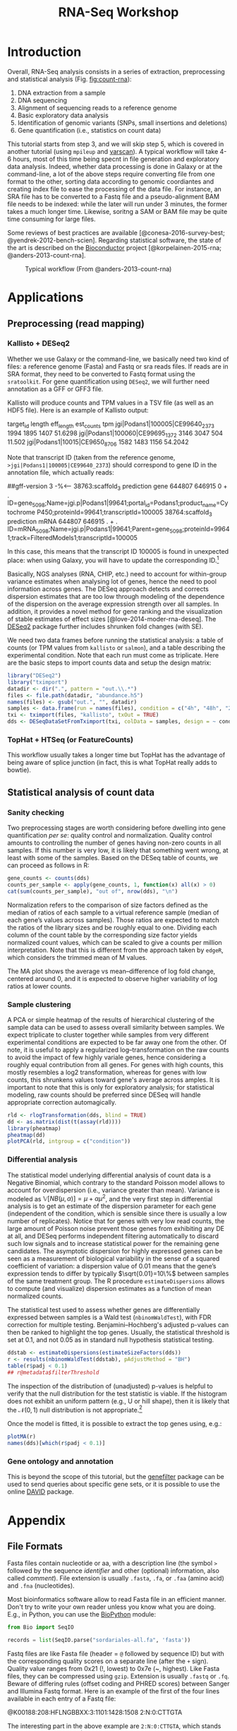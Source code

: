 #+TITLE:        RNA-Seq Workshop
#+LANG:         en
#+STARTUP:      align fold noindent hideblocks fnlocal
#+OPTIONS:      H:3 num:nil toc:2 ':t *:t ::t f:t |:t -:t

* TODO [2/4]                                                                   :noexport:
- [X] "How many reads map onto exons, introns and intergenic regions" on [[https://www.biostars.org/p/131734/][Biostars]]
- [ ] [[http://clavius.bc.edu/~erik/CSHL-advanced-sequencing/freebayes-tutorial.htm][Calling variants with freebayes]]
- [ ] https://github.com/CBC-UCONN/Variant-Calling-with-Samtools
- [X] [[https://is.gd/q5umF6][RPKM, FPKM and TPM, clearly explained]]


* Introduction

Overall, RNA-Seq analysis consists in a series of extraction, preprocessing and statistical analysis (Fig. [[fig:count-rna]]):

1. DNA extraction from a sample
2. DNA sequencing
3. Alignment of sequencing reads to a reference genome
4. Basic exploratory data analysis
5. Identification of genomic variants (SNPs, small insertions and deletions)
6. Gene quantification (i.e., statistics on count data)

This tutorial starts from step 3, and we will skip step 5, which is covered in another tutorial (using =mpileup= and [[https://dkoboldt.github.io/varscan/][varscan]]). A typical workflow will take 4-6 hours, most of this time being specnt in file generation and exploratory data analysis. Indeed, whether data processing is done in Galaxy or at the command-line, a lot of the above steps require converting file from one format to the other, sorting data according to genomic coordiantes and creating index file to ease the processing of the data file. For instance, an SRA file has to be converted to a Fastq file and a pseudo-alignment BAM file needs to be indexed: while the later will run under 3 minutes, the former takes a much longer time. Likewise, soritng a SAM or BAM file may be quite time consuming for large files.

Some reviews of best practices are available [@conesa-2016-survey-best; @yendrek-2012-bench-scien]. Regarding statistical software, the state of the art is described on the [[https://www.bioconductor.org][Bioconductor]] project [@korpelainen-2015-rna; @anders-2013-count-rna].

#+CAPTION: Typical workflow (From @anders-2013-count-rna)
#+ATTR_LATEX: scale=0.75
#+LABEL: fig:count-rna
[[./_img/fig-count-rna.png]]

* Applications
** Preprocessing (read mapping)
*** Kallisto + DESeq2

Whether we use Galaxy or the command-line, we basically need two kind of files: a reference genome (Fasta) and Fastq or sra reads files. If reads are in SRA format, they need to be converted to Fastq format using the =sratoolkit=. For gene quantification using =DESeq2=, we will further need annotation as a GFF or GFF3 file.

Kallisto will produce counts and TPM values in a TSV file (as well as an HDF5 file). Here is an example of Kallisto output:

#+BEGIN_EXAMPLE Kallisto abundance data
target_id       length  eff_length      est_counts      tpm
jgi|Podans1|100005|CE99640_2373 1994    1895    1407    51.6298
jgi|Podans1|100060|CE99695_1372 3146    3047    504     11.502
jgi|Podans1|10015|CE9650_8706   1582    1483    1156    54.2042
#+END_EXAMPLE

Note that transcript ID (taken from the reference genome, =>jgi|Podans1|100005|CE99640_2373=) should correspond to gene ID in the annotation file, which actually reads:

#+BEGIN_EXAMPLE Annotation file
##gff-version 3
-%<-----
38763:scaffold_3	prediction	gene	644807	646915	0	+	.	ID=gene_5098;Name=jgi.p|Podans1|99641;portal_id=Podans1;product_name=Cytochrome P450;proteinId=99641;transcriptId=100005
38764:scaffold_3	prediction	mRNA	644807	646915	.	+	.	ID=mRNA_5098;Name=jgi.p|Podans1|99641;Parent=gene_5098;proteinId=99641;track=FilteredModels1;transcriptId=100005
#+END_EXAMPLE

In this case, this means that the transcript ID 100005 is found in unexpected place: when using Galaxy, you will have to update the corresponding ID.[fn:fixid]

Basically, NGS analyses (RNA, CHIP, etc.) need to account for within-group variance estimates when analysing lot of genes, hence the need to pool information across genes. The DESeq approach detects and corrects dispersion estimates that are too low through modeling of the dependence of the dispersion on the average expression strength over all samples. In addition, it provides a novel method for gene ranking and the visualization of stable estimates of effect sizes [@love-2014-moder-rna-deseq]. The [[https://bioconductor.org/packages/release/bioc/html/DESeq2.html][DESeq2]] package further includes shrunken fold changes (with SE).

We need two data frames before running the statistical analysis: a table of counts (or TPM values from =kallisto= or =salmon=), and a table describing the experimental condition. Note that each run must come as triplicate. Here are the basic steps to import counts data and setup the design matrix:

#+BEGIN_SRC r
library("DESeq2")
library("tximport")
datadir <- dir(".", pattern = "out.\\.*")
files <- file.path(datadir, "abundance.h5")
names(files) <- gsub("out.", "", datadir)
samples <- data.frame(run = names(files), condition = c("4h", "48h", "24h"))
txi <- tximport(files, "kallisto", txOut = TRUE)
dds <- DESeqDataSetFromTximport(txi, colData = samples, design = ~ condition)
#+END_SRC

[fn:fixid] An R [[file:src/rewrite_gff3.r][script]] can be used to process the original GFF file and update ID so that they match each other.

*** TopHat + HTSeq (or FeatureCounts)

This workflow usually takes a longer time but TopHat has the advantage of being aware of splice junction (in fact, this is what TopHat really adds to bowtie).

** Statistical analysis of count data
*** Sanity checking

Two preprocessing stages are worth considering before dwelling into gene quantification /per se/: quality control and normalization. Quality control amounts to controlling the number of genes having non-zero counts in all samples. If this number is very low, it is likely that something went wrong, at least with some of the samples. Based on the DESeq table of counts, we can proceed as follows in R:

#+BEGIN_SRC r
gene_counts <- counts(dds)
counts_per_sample <- apply(gene_counts, 1, function(x) all(x) > 0)
cat(sum(counts_per_sample), "out of", nrow(dds), "\n")
#+END_SRC

Normalization refers to the comparison of size factors defined as the median of ratios of each sample to a virtual reference sample (median of each gene’s values across samples). Those ratios are expected to match the ratios of the library sizes and be roughly equal to one. Dividing each column of the count table by the corresponding size factor yields normalized count values, which can be scaled to give a counts per million interpretation. Note that this is different from the approach taken by =edgeR=, which considers the trimmed mean of M values.

The MA plot shows the average vs mean–difference of log fold change, centered around 0, and it is expected to observe higher variability of log ratios at lower counts.

*** Sample clustering

A PCA or simple heatmap of the results of hierarchical clustering of the sample data can be used to assess overall similarity between samples. We expect triplicate to cluster together while samples from very different experimental conditions are expected to be far away one from the other. Of note, it is useful to apply a regularized log–transformation on the raw counts to avoid the impact of few highly variale genes, hence considering a roughly equal contribution from all genes. For genes with high counts, this mostly resembles a log2 transformation, whereas for genes with low counts, this shrunkens values toward gene's average across amples. It is important to note that this is only for exploratory analysis; for statistical modeling, raw counts should be preferred since DESeq will handle appropriate correction automagically.

#+BEGIN_SRC r
rld <- rlogTransformation(dds, blind = TRUE)
dd <- as.matrix(dist(t(assay(rld))))
library(pheatmap)
pheatmap(dd)
plotPCA(rld, intgroup = c("condition"))
#+END_SRC

*** Differential analysis

The statistical model underlying differential analysis of count data is a Negative Binomial, which contrary to the standard Poisson model allows to account for overdispersion (i.e., variance greater than mean). Variance is modeled as $\mathbb{V}[NB(\mu, \alpha)]=\mu+\alpha\mu^2$, and the very first step in differential analysis is to get an estimate of the dispersion parameter for each gene (independent of the condition, which is sensible since there is usually a low number of replicates). Notice that for genes with very low read counts, the large amount of Poisson noise prevent those genes from exhibiting any DE at all, and DESeq performs independent filtering automatically to discard such low signals and to increase statistical power for the remaining gene candidates. The asymptotic dispersion for highly expressed genes can be seen as a measurement of biological variability in the sense of a squared coefficient of variation: a dispersion value of 0.01 means that the gene’s expression tends to differ by typically $\sqrt{0.01}=10\%$ between samples of the same treatment group. The R procedure =estimateDispersions= allows to compute (and visualize) dispersion estimates as a function of mean normalized counts.

The statistical test used to assess whether genes are differentially expressed between samples is a Wald test (=nbinomWaldTest=), with FDR correction for multiple testing. Benjamini–Hochberg's adjusted p-values can then be ranked to highlight the top genes. Usually, the statistical threshold is set at 0.1, and not 0.05 as in standard null hypothesis statistical testing.

#+BEGIN_SRC r
ddstab <- estimateDispersions(estimateSizeFactors(dds))
r <- results(nbinomWaldTest(ddstab), pAdjustMethod = "BH")
table(r$padj < 0.1)
## r@metadata$filterThreshold
#+END_SRC

The inspection of the distribution of (unadjusted) p-values is helpful to verify that the null distribution for the test statistic is viable. If the histogram does not exhibit an uniform pattern (e.g., U or hill shape), then it is likely that the $\mathcal{N}(0,1)$ null distribution is not appropriate.[fn:fdrtool]

Once the model is fitted, it is possible to extract the top genes using, e.g.:

#+BEGIN_SRC r
plotMA(r)
names(dds)[which(r$padj < 0.1)]
#+END_SRC

[fn:fdrtool] See the [[http://cran.fhcrc.org/web/packages/fdrtool/index.html][fdrtool]] and [[http://cran.fhcrc.org/web/packages/locfdr/index.html][locfdr]] packages for further strategies about controlling global or local FDR, and empirical null modeling allowing to estimate the variance of the null model (expected to be 1, per the $\mathcal{N}(0,1)$ hypothesis).

*** Gene ontology and annotation

This is beyond the scope of this tutorial, but the [[http://bioconductor.org/packages/release/bioc/html/genefilter.html][genefilter]] package can be used to send queries about specific gene sets, or it is possible to use the online [[https://david.ncifcrf.gov][DAVID]] package.

* Appendix
** File Formats

Fasta files contain nucleotide or aa, with a description line (the symbol =>= followed by the sequence /identifier/ and other (optional) information, also called /comment/). File extension is usually =.fasta=, =.fa=, or =.faa= (amino acid) and =.fna= (nucleotides).

Most bioinformatics software allow to read Fasta file in an efficient manner. Don't try to write your own reader unless you know what you are doing. E.g., in Python, you can use the [[https://biopython.org][BioPython]] module:

#+BEGIN_SRC python
from Bio import SeqIO

records = list(SeqIO.parse("sordariales-all.fa", 'fasta'))
#+END_SRC

Fastq files are like Fasta file (header = =@= followed by sequence ID) but with the corresponding quality scores on a separate line (after the =+= sign). Quality value ranges from 0x21 (!, lowest) to 0x7e (~, highest). Like Fasta files, they can be compressed using =gzip=. Extension is usually =.fastq= or =.fq=. Beware of differing rules (offset coding and PHRED scores) between Sanger and Illumina Fastq format. Here is an example of the first of the four lines available in each entry of a Fastq file:

#+BEGIN_EXAMPLE Fastq file
@K00188:208:HFLNGBBXX:3:1101:1428:1508 2:N:0:CTTGTA
#+END_EXAMPLE

The interesting part in the above example are =2:N:0:CTTGTA=, which stands for the member of a pair (1 or 2, for paired-end or mate-pair reads only), the filter status (Y if filtered, N otherwise), the control bits (0 when none, otherwise if they are on), and the index sequence or barcode (=CTTGTA=).

Together with SRA format (see below), this is the default format for DNA reads. Quality control on the reads can be performed using, e.g., =sickle=, which basically allows to filter reads with low quality, e.g., PHRED score < 35:[fn:phred]

#+BEGIN_SRC bash
$ sickle se -f SRR391535.fastq -t sanger -o trimmed_SRR391535.fastq -q 35 -l 45
#+END_SRC

This is often one of the very first pre-processing step when working with a batch of DNA reads.

The SRA format is used for Sequence Read Archives, from NCBI. They can be converted to Fastq using =fastq-dump=:

#+BEGIN_SRC bash
$ fastq-dump --gzip file.sra
#+END_SRC

As an alternative, =samtools= can be used to generate a BAM file:

#+BEGIN_SRC bash
$ sam-dump SRR6960207.sra \
    | samtools view -bS - > alignments/SRR6960207.bam
#+END_SRC

SAM (BAM) files are composed of a header (=@= lines) and alignments of the sequence against a reference genome. BAM files are compressed version of SAM files, and you will need the =samtools= to display them on screen.

#+CAPTION: Sequence Alignment/Map Format Specification
#+ATTR_LATEX: scale=0.75
#+NAME: fig:sam-format
[[./_img/fig-sam-format.png]]

VCF stands for Variant Call(ing) Format (See [[http://www.1000genomes.org][1000 Genomes Project]]). The format is standardized, like for SAM files:

#+BEGIN_EXAMPLE Header of a VCF file
#CHROM, POS, ID, REF, ALT, QUAL, FILTER, INFO.
#+END_EXAMPLE

A typical workflow consists in calling =mpileup= via =samtools= or =bcftools= (which now integrate the pileup option). The =mpileup= command automatically scans every position supported by an aligned read, computes all the possible genotypes supported by these reads, and then computes the probability that each of these genotypes is truly present in our sample.

#+BEGIN_SRC bash
$ bcftools mpileup -f NC_008253.fna reads_aligned.sorted.bam -o sim_variants.bcf
#+END_SRC

The =vcflib= tools allow to further manipulate VCF files (comparison, format conversion, /filtering/ and subsetting, annotation, samples, ordering, variant representation, genotype manipulation, interpretation and classification of variants)

Finally, GFF (or GFF3) files, which stand for General Feature Format or Gene Finding Format, are used to provide a list of the features (CDS, gene, etc.) available on a given sequence. They have 9 mandatory TAB separated columns. GFF3 have extension =.gff3=. A typical file is shown below:

#+BEGIN_EXAMPLE GFF3 format
##gff-version 3
ctg123 . mRNA           1300 9000 . + . ID=mrna0001;Name=sonichedgehog
ctg123 . exon           1300 1500 . + . ID=exon00001;Parent=mrna0001
ctg123 . exon           1050 1500 . + . ID=exon00002;Parent=mrna0001
ctg123 . exon           3000 3902 . + . ID=exon00003;Parent=mrna0001
ctg123 . exon           5000 5500 . + . ID=exon00004;Parent=mrna0001
ctg123 . exon           7000 9000 . + . ID=exon00005;Parent=mrna0001
#+END_EXAMPLE

Be careful with how entites are identified. In the above case, the id is called =ID=, but Galaxy expects =gene_id=, for example.

[fn:phred] The PHRED score is defined as $Q=-10\log_{10}(p)$ where where $p$ is the probability that the corresponding base call is incorrect. A score of 10 means a probability of 1/10 (hence, 90% accuracy for base calling), while a score of 30 means a probability of 1/1000.

** Tools

There are many, many tools available on the internet. They are mostly open-source and macOS-compatible. To name a few:

- [[https://github.com/ucdavis-bioinformatics/sickle][sickle]], for QC of reads
- [[http://cole-trapnell-lab.github.io/cufflinks/][cufflinks]], part of the Tuxedo toolsuite (Bowtie + TopHat + cufflinks)
- [[https://broadinstitute.github.io/picard/][Picard]], to manipulate HTS files
- [[http://bowtie-bio.sourceforge.net/bowtie2/index.shtml][Bowtie2]], or [[https://ccb.jhu.edu/software/tophat/index.shtml][TopHat2]] which relies on Bowtie, now [[https://ccb.jhu.edu/software/hisat2/index.shtml][HISAT2]] (3), for alignments
- [[https://pachterlab.github.io/kallisto/][kallisto]] (faster), for fast alignment
- [[http://www.htslib.org/download/][SAMtools]] (4+5)
- [[https://www.htslib.org/doc/bcftools.html][BCFtools]] (not to be confounded with [[https://bedtools.readthedocs.io/en/latest/][bedtools]])
- [[https://github.com/vcflib/vcflib][vcflib]], to manipulate VCF files
- bedtools [[https://bedtools.readthedocs.io/en/latest/content/tools/multicov.html][multicov]], featureCounts ([[http://subread.sourceforge.net][subread]]), [[https://htseq.readthedocs.io/en/release_0.11.1/][HTSeq]]

Most tools are also available in Galaxy (e.g., [[https://usegalaxy.eu][Galaxy Europe]], or as "shed tools" on a dedicated Galaxy server). Another software that is widely used for RNA-Seq analysis is [[http://mev.tm4.org/][MeV]], but this a web application only, see @howe-2011-rna-seq-mev.

** Tutorials

- Blog posts: [[https://digibio.blogspot.com/2017/11/rna-seq-analysis-hisat2-featurecounts.html][RNA seq analysis - FeatureCounts and DESeq2 workflow]]; [[https://4va.github.io/biodatasci/r-rnaseq-airway.html][Count-Based Differential Expression Analysis of RNA-seq Data]]
- [[https://www.bioconductor.org/packages/devel/workflows/vignettes/rnaseqGene/inst/doc/rnaseqGene.html][RNA-seq workflow: gene-level exploratory analysis and differential expression]]
- [[http://lab.loman.net/2012/10/31/a-simple-guide-to-variant-calling-with-bwa-samtools-varscan2/][A simple guide to variant calling with BWA, samtools, VarScan2]]
- [[https://osca.bioconductor.org][Orchestrating Single-Cell Analysis with Bioconductor]]
- [[https://bioinformatics.uconn.edu/reference-based-rna-seq-data-analysis/][Reference-based RNA-seq data analysis (Galaxy)]]
- [[https://gitlab.com/cbc-uconn/prokaryote_rnaseq][Prokaryote TNA-Seq]] and [[https://gitlab.com/cbc-uconn/model_marine_rnaseq_and_functional_annotation_uconn][Functional annotation]]
- [[https://hbctraining.github.io/Intro-to-rnaseq-hpc-salmon/schedule/][Introduction to RNA-Seq using high-performance computing]]

* References
